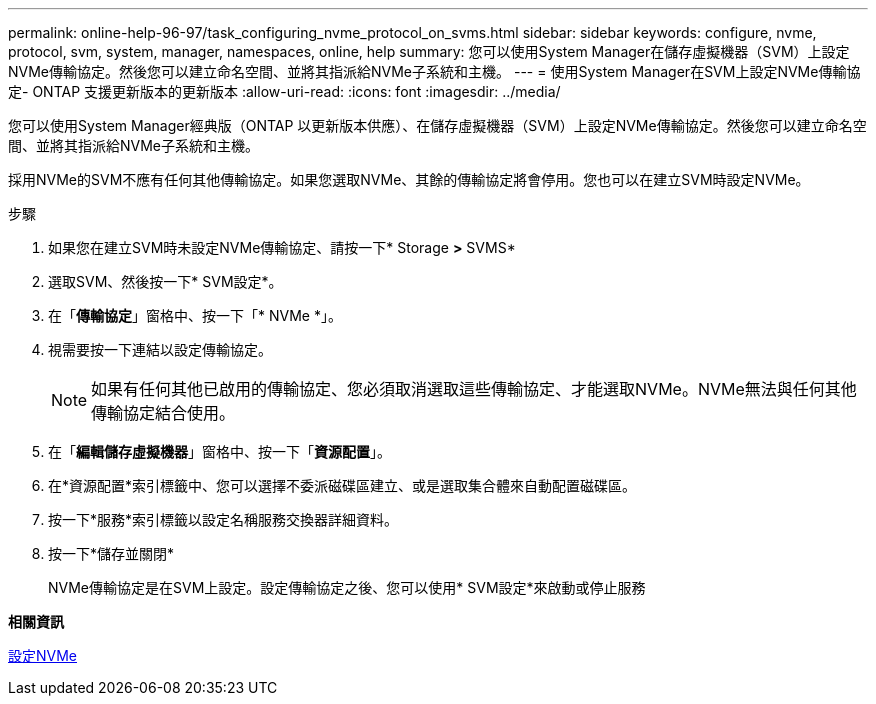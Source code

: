 ---
permalink: online-help-96-97/task_configuring_nvme_protocol_on_svms.html 
sidebar: sidebar 
keywords: configure, nvme, protocol, svm, system, manager, namespaces, online, help 
summary: 您可以使用System Manager在儲存虛擬機器（SVM）上設定NVMe傳輸協定。然後您可以建立命名空間、並將其指派給NVMe子系統和主機。 
---
= 使用System Manager在SVM上設定NVMe傳輸協定- ONTAP 支援更新版本的更新版本
:allow-uri-read: 
:icons: font
:imagesdir: ../media/


[role="lead"]
您可以使用System Manager經典版（ONTAP 以更新版本供應）、在儲存虛擬機器（SVM）上設定NVMe傳輸協定。然後您可以建立命名空間、並將其指派給NVMe子系統和主機。

採用NVMe的SVM不應有任何其他傳輸協定。如果您選取NVMe、其餘的傳輸協定將會停用。您也可以在建立SVM時設定NVMe。

.步驟
. 如果您在建立SVM時未設定NVMe傳輸協定、請按一下* Storage *>* SVMS*
. 選取SVM、然後按一下* SVM設定*。
. 在「*傳輸協定*」窗格中、按一下「* NVMe *」。
. 視需要按一下連結以設定傳輸協定。
+
[NOTE]
====
如果有任何其他已啟用的傳輸協定、您必須取消選取這些傳輸協定、才能選取NVMe。NVMe無法與任何其他傳輸協定結合使用。

====
. 在「*編輯儲存虛擬機器*」窗格中、按一下「*資源配置*」。
. 在*資源配置*索引標籤中、您可以選擇不委派磁碟區建立、或是選取集合體來自動配置磁碟區。
. 按一下*服務*索引標籤以設定名稱服務交換器詳細資料。
. 按一下*儲存並關閉*
+
NVMe傳輸協定是在SVM上設定。設定傳輸協定之後、您可以使用* SVM設定*來啟動或停止服務



*相關資訊*

xref:concept_setting_up_nvme.adoc[設定NVMe]
